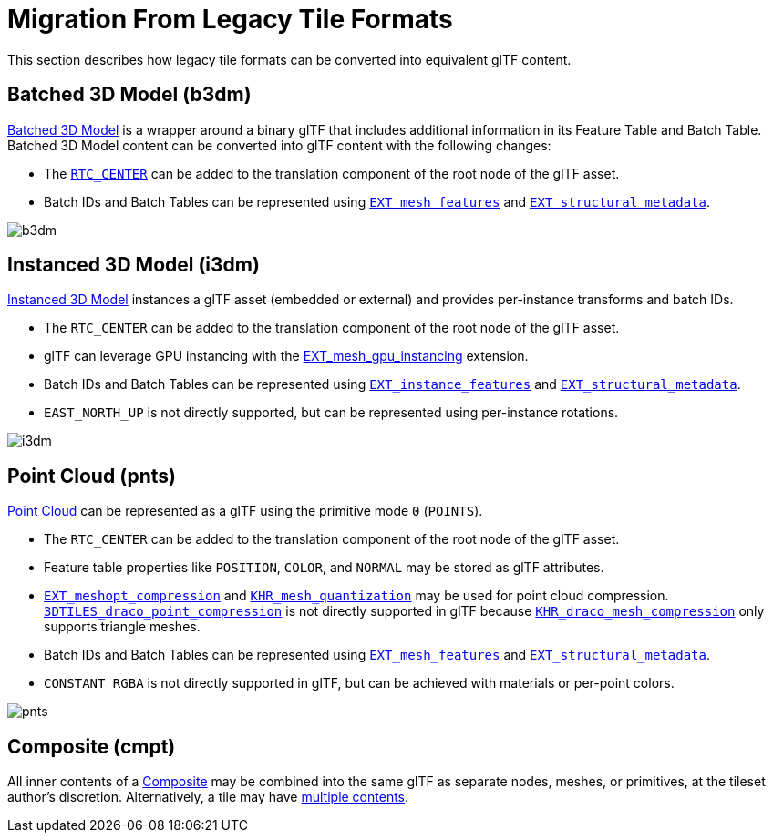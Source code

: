 [#tileformats-gltf-migration-from-legacy-tile-formats]
= Migration From Legacy Tile Formats

// Definitions of the directory structure to ensure that relative
// links between ADOC files in sibling directories can be resolved.
ifdef::env-github[]
:url-specification: ../
:url-specification-tileformats: {url-specification}Metadata/
:url-specification-tileformats-batched3dmodel: {url-specification-tileformats}Batched3DModel/
:url-specification-tileformats-composite: {url-specification-tileformats}Composite/
:url-specification-tileformats-instanced3dmodel: {url-specification-tileformats}Instanced3DModel/
:url-specification-tileformats-pointcloud: {url-specification-tileformats}PointCloud/
endif::[]
ifndef::env-github[]
:url-specification:
:url-specification-tileformats:
:url-specification-tileformats-batched3dmodel:
:url-specification-tileformats-composite:
:url-specification-tileformats-instanced3dmodel:
:url-specification-tileformats-pointcloud:
endif::[]

This section describes how legacy tile formats can be converted into equivalent glTF content.

[#tileformats-gltf-batched-3d-model-b3dm]
[discrete]
== Batched 3D Model (b3dm)

xref:{url-specification-tileformats-batched3dmodel}README.adoc#tileformats-batched3dmodel-batched-3d-model[Batched 3D Model] is a wrapper around a binary glTF that includes additional information in its Feature Table and Batch Table. Batched 3D Model content can be converted into glTF content with the following changes:

* The https://github.com/CesiumGS/3d-tiles/tree/main/specification/TileFormats/Batched3DModel#coordinate-system[`RTC_CENTER`] can be added to the translation component of the root node of the glTF asset.
* Batch IDs and Batch Tables can be represented using https://github.com/CesiumGS/glTF/tree/3d-tiles-next/extensions/2.0/Vendor/EXT_mesh_features[`EXT_mesh_features`] and https://github.com/CesiumGS/glTF/tree/3d-tiles-next/extensions/2.0/Vendor/EXT_structural_metadata[`EXT_structural_metadata`].

image::figures/migration-b3dm.png[b3dm]

[#tileformats-gltf-instanced-3d-model-i3dm]
[discrete]
== Instanced 3D Model (i3dm)


xref:{url-specification-tileformats-instanced3dmodel}README.adoc#tileformats-instanced3dmodel-instanced-3d-model[Instanced 3D Model] instances a glTF asset (embedded or external) and provides per-instance transforms and batch IDs.

* The `RTC_CENTER` can be added to the translation component of the root node of the glTF asset.
* glTF can leverage GPU instancing with the https://github.com/KhronosGroup/glTF/blob/master/extensions/2.0/Vendor/EXT_mesh_gpu_instancing/README.md[EXT_mesh_gpu_instancing] extension.
* Batch IDs and Batch Tables can be represented using https://github.com/CesiumGS/glTF/tree/3d-tiles-next/extensions/2.0/Vendor/EXT_instance_features[`EXT_instance_features`] and https://github.com/CesiumGS/glTF/tree/3d-tiles-next/extensions/2.0/Vendor/EXT_structural_metadata[`EXT_structural_metadata`].
* `EAST_NORTH_UP` is not directly supported, but can be represented using per-instance rotations.

image::figures/migration-i3dm.png[i3dm]

[#tileformats-gltf-point-cloud-pnts]
[discrete]
== Point Cloud (pnts)

xref:{url-specification-tileformats-pointcloud}README.adoc#tileformats-pointcloud-point-cloud[Point Cloud] can be represented as a glTF using the primitive mode `0` (`POINTS`).

* The `RTC_CENTER` can be added to the translation component of the root node of the glTF asset.
* Feature table properties like `POSITION`, `COLOR`, and `NORMAL` may be stored as glTF attributes.
* https://github.com/KhronosGroup/glTF/tree/master/extensions/2.0/Vendor/EXT_meshopt_compression[`EXT_meshopt_compression`] and https://github.com/KhronosGroup/glTF/tree/master/extensions/2.0/Khronos/KHR_mesh_quantization[`KHR_mesh_quantization`] may be used for point cloud compression. link:https://github.com/CesiumGS/3d-tiles/tree/main/extensions/3DTILES_draco_point_compression/[`3DTILES_draco_point_compression`] is not directly supported in glTF because https://github.com/KhronosGroup/glTF/tree/master/extensions/2.0/Khronos/KHR_draco_mesh_compression[`KHR_draco_mesh_compression`] only supports triangle meshes.
* Batch IDs and Batch Tables can be represented using https://github.com/CesiumGS/glTF/tree/3d-tiles-next/extensions/2.0/Vendor/EXT_mesh_features[`EXT_mesh_features`] and https://github.com/CesiumGS/glTF/tree/3d-tiles-next/extensions/2.0/Vendor/EXT_structural_metadata[`EXT_structural_metadata`].
* `CONSTANT_RGBA` is not directly supported in glTF, but can be achieved with materials or per-point colors.

image::figures/migration-pnts.png[pnts]

[#tileformats-gltf-composite-cmpt]
[discrete]
== Composite (cmpt)

All inner contents of a xref:{url-specification-tileformats-composite}README.adoc#tileformats-composite-composite[Composite] may be combined into the same glTF as separate nodes, meshes, or primitives, at the tileset author's discretion. Alternatively, a tile may have xref:{url-specification}README.adoc#core-tile-content[multiple contents].

